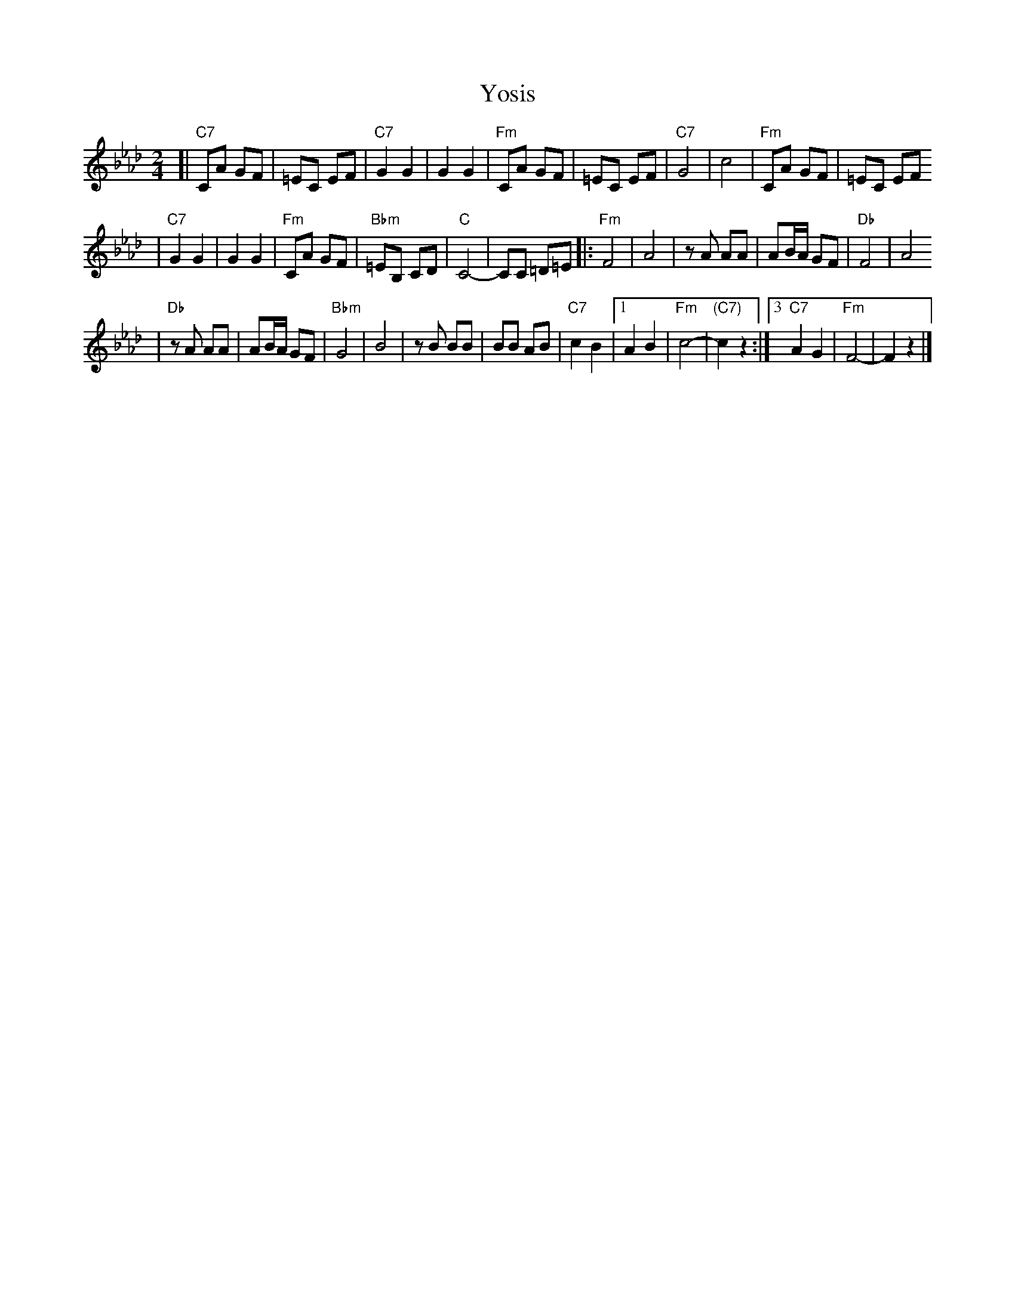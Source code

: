 X: 703
T: Yosis
M: 2/4
L: 1/8
K: Fm
[| "C7"CA GF | =EC EF \
| "C7"G2 G2 | G2 G2 \
| "Fm"CA GF | =EC EF \
| "C7"G4 | c4 \
| "Fm"CA GF | =EC EF
| "C7"G2 G2 | G2 G2 \
| "Fm"CA GF | "Bbm"=EB, CD \
| "C"C4- | CC =D=E \
|: "Fm"F4 | A4 \
| zA AA | AB/A/ GF \
| "Db"F4 | A4
| "Db"zA AA | AB/A/ GF \
| "Bbm"G4 | B4 \
| zB BB | BB AB \
| "C7"c2 B2 |1 A2 B2 | "Fm"c4- | "(C7)"c2 z2 :|3 "C7"A2 G2 | "Fm"F4- | F2 z2 |]
